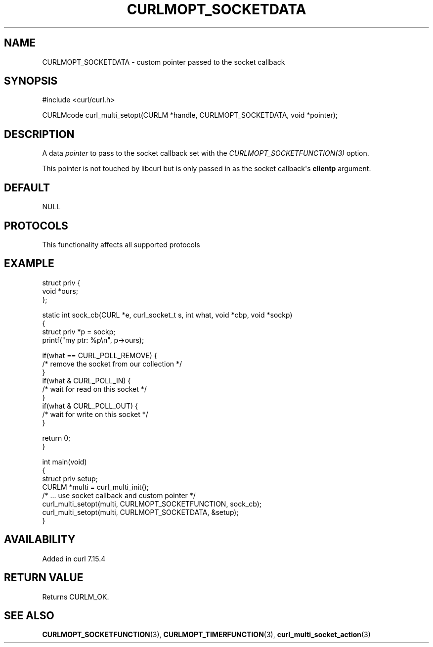 .\" generated by cd2nroff 0.1 from CURLMOPT_SOCKETDATA.md
.TH CURLMOPT_SOCKETDATA 3 "2025-06-09" libcurl
.SH NAME
CURLMOPT_SOCKETDATA \- custom pointer passed to the socket callback
.SH SYNOPSIS
.nf
#include <curl/curl.h>

CURLMcode curl_multi_setopt(CURLM *handle, CURLMOPT_SOCKETDATA, void *pointer);
.fi
.SH DESCRIPTION
A data \fIpointer\fP to pass to the socket callback set with the
\fICURLMOPT_SOCKETFUNCTION(3)\fP option.

This pointer is not touched by libcurl but is only passed in as the socket
callback\(aqs \fBclientp\fP argument.
.SH DEFAULT
NULL
.SH PROTOCOLS
This functionality affects all supported protocols
.SH EXAMPLE
.nf
struct priv {
  void *ours;
};

static int sock_cb(CURL *e, curl_socket_t s, int what, void *cbp, void *sockp)
{
  struct priv *p = sockp;
  printf("my ptr: %p\\n", p->ours);

  if(what == CURL_POLL_REMOVE) {
    /* remove the socket from our collection */
  }
  if(what & CURL_POLL_IN) {
    /* wait for read on this socket */
  }
  if(what & CURL_POLL_OUT) {
    /* wait for write on this socket */
  }

  return 0;
}

int main(void)
{
  struct priv setup;
  CURLM *multi = curl_multi_init();
  /* ... use socket callback and custom pointer */
  curl_multi_setopt(multi, CURLMOPT_SOCKETFUNCTION, sock_cb);
  curl_multi_setopt(multi, CURLMOPT_SOCKETDATA, &setup);
}
.fi
.SH AVAILABILITY
Added in curl 7.15.4
.SH RETURN VALUE
Returns CURLM_OK.
.SH SEE ALSO
.BR CURLMOPT_SOCKETFUNCTION (3),
.BR CURLMOPT_TIMERFUNCTION (3),
.BR curl_multi_socket_action (3)
